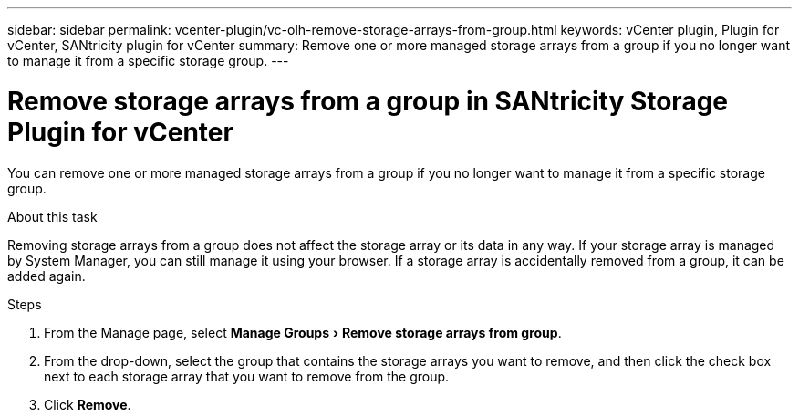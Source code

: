 ---
sidebar: sidebar
permalink: vcenter-plugin/vc-olh-remove-storage-arrays-from-group.html
keywords: vCenter plugin, Plugin for vCenter, SANtricity plugin for vCenter
summary: Remove one or more managed storage arrays from a group if you no longer want to manage it from a specific storage group.
---

= Remove storage arrays from a group in SANtricity Storage Plugin for vCenter
:experimental:
:hardbreaks:
:nofooter:
:icons: font
:linkattrs:
:imagesdir: ../media/


[.lead]
You can remove one or more managed storage arrays from a group if you no longer want to manage it from a specific storage group.

.About this task

Removing storage arrays from a group does not affect the storage array or its data in any way. If your storage array is managed by System Manager, you can still manage it using your browser. If a storage array is accidentally removed from a group, it can be added again.

.Steps

. From the Manage page, select menu:Manage Groups[Remove storage arrays from group].
. From the drop-down, select the group that contains the storage arrays you want to remove, and then click the check box next to each storage array that you want to remove from the group.
. Click *Remove*.
